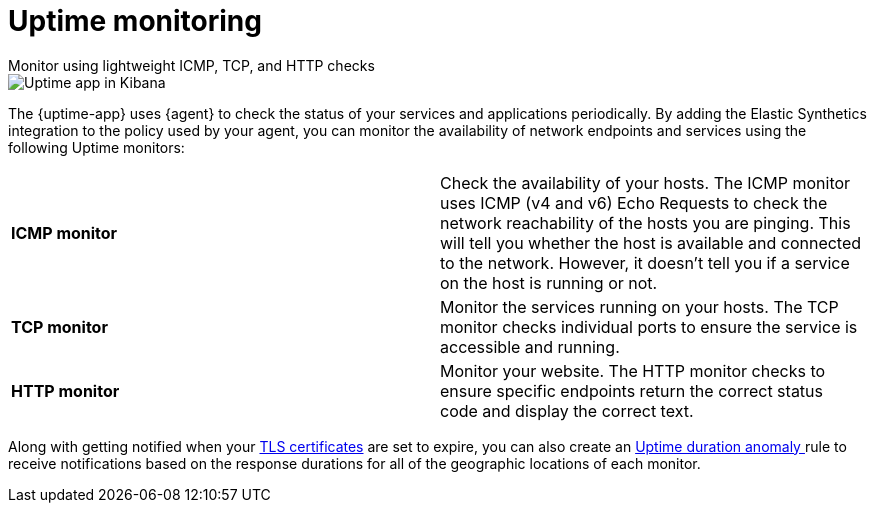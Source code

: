 [[monitor-uptime]]
= Uptime monitoring

++++
<titleabbrev>Monitor using lightweight ICMP, TCP, and HTTP checks</titleabbrev>
++++

[role="screenshot"]
image::images/uptime-app.png[Uptime app in Kibana]

The {uptime-app} uses {agent} to check the status of your services and applications periodically.
By adding the Elastic Synthetics integration to the policy used by your agent, you can monitor the
availability of network endpoints and services using the following Uptime monitors:

|===

| *ICMP monitor* | Check the availability of your hosts. The ICMP monitor uses ICMP (v4 and v6) Echo
Requests to check the network reachability of the hosts you are pinging. This will tell you whether the
host is available and connected to the network. However, it doesn't tell you if a service on the host is running or
not.

| *TCP monitor* | Monitor the services running on your hosts. The TCP monitor checks individual ports
to ensure the service is accessible and running.

| *HTTP monitor* | Monitor your website. The HTTP monitor checks to ensure specific endpoints return the correct
status code and display the correct text. 

|===

Along with getting notified when your <<tls-certificate-alert,TLS certificates>> are set to expire, you can also
create an <<duration-anomaly-alert,Uptime duration anomaly >> rule to receive notifications based on the response durations for all of the
geographic locations of each monitor.
